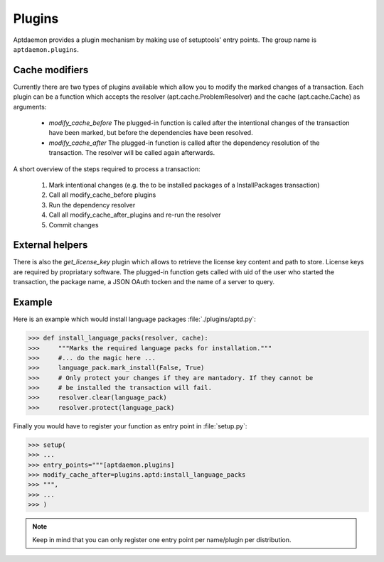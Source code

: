 Plugins
=======

Aptdaemon provides a plugin mechanism by making use of setuptools' entry points.
The group name is ``aptdaemon.plugins``. 

Cache modifiers
---------------

Currently there are two types of plugins available which allow you to modify 
the marked changes of a transaction. Each plugin can be a function which 
accepts the resolver (apt.cache.ProblemResolver) and the cache (apt.cache.Cache)
as arguments:

 * *modify_cache_before*
   The plugged-in function is called after the intentional changes of the
   transaction have been marked, but before the dependencies have been resolved.

 * *modify_cache_after*
   The plugged-in function is called after the dependency resolution of the
   transaction. The resolver will be called again afterwards.
 
A short overview of the steps required to process a transaction:

 1. Mark intentional changes (e.g. the to be installed packages of a
    InstallPackages transaction)
 2. Call all modify_cache_before plugins
 3. Run the dependency resolver
 4. Call all modify_cache_after_plugins and re-run the resolver
 5. Commit changes


External helpers
----------------

There is also the *get_license_key* plugin which allows to retrieve the license
key content and path to store. License keys are required by propriatary
software. The plugged-in function gets called with uid of the user who started
the transaction, the package name, a JSON OAuth tocken and the name of a
server to query.

Example
-------

Here is an example which would install language packages :file:`./plugins/aptd.py`:

>>> def install_language_packs(resolver, cache):
>>>     """Marks the required language packs for installation."""
>>>     #... do the magic here ...
>>>     language_pack.mark_install(False, True)
>>>     # Only protect your changes if they are mantadory. If they cannot be
>>>     # be installed the transaction will fail.
>>>     resolver.clear(language_pack)
>>>     resolver.protect(language_pack)

Finally you would have to register your function as entry point in :file:`setup.py`:

>>> setup(
>>> ...
>>> entry_points="""[aptdaemon.plugins]
>>> modify_cache_after=plugins.aptd:install_language_packs
>>> """,
>>> ...
>>> )

.. note::
    Keep in mind that you can only register one entry point per name/plugin per
    distribution.
